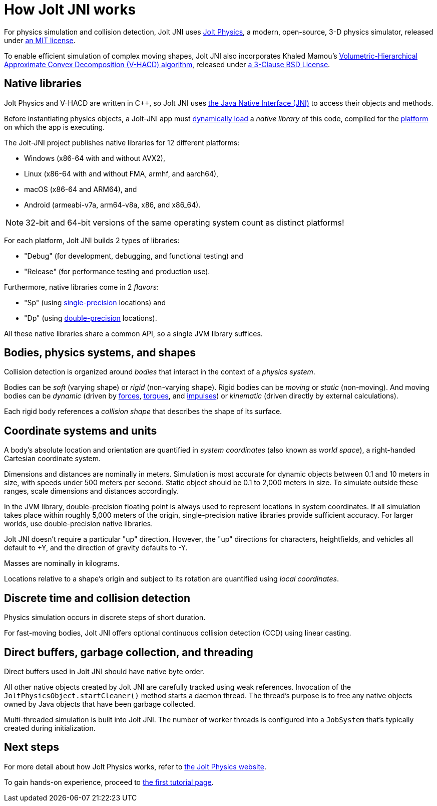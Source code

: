 = How Jolt JNI works
:Cplusplus: C&#43;&#43;
:Project: Jolt JNI
:ProjectAdj: Jolt-JNI
:url-enwiki: https://en.wikipedia.org/wiki

For physics simulation and collision detection,
{Project} uses https://jrouwe.github.io/JoltPhysics[Jolt Physics],
a modern, open-source, 3-D physics simulator,
released under https://github.com/jrouwe/JoltPhysics?tab=MIT-1-ov-file[an MIT license].

To enable efficient simulation of complex moving shapes,
{Project} also incorporates Khaled Mamou's
https://github.com/kmammou/v-hacd[Volumetric-Hierarchical Approximate Convex Decomposition (V-HACD) algorithm],
released under
https://github.com/kmammou/v-hacd/blob/master/LICENSE[a 3-Clause BSD License].


== Native libraries

Jolt Physics and V-HACD are written in {Cplusplus}, so {Project} uses
https://docs.oracle.com/en/java/javase/11/docs/specs/jni/index.html[the Java Native Interface (JNI)]
to access their objects and methods.

Before instantiating physics objects,
a {ProjectAdj} app must {url-enwiki}/Dynamic_loading[dynamically load]
a _native library_ of this code,
compiled for the {url-enwiki}/Computing_platform[platform]
on which the app is executing.

The {ProjectAdj} project publishes native libraries
for 12 different platforms:

* Windows (x86-64 with and without AVX2),
* Linux (x86-64 with and without FMA, armhf, and aarch64),
* macOS (x86-64 and ARM64), and
* Android (armeabi-v7a, arm64-v8a, x86, and x86_64).

NOTE: 32-bit and 64-bit versions of the same operating system
count as distinct platforms!

For each platform, {Project} builds 2 types of libraries:

* "Debug" (for development, debugging, and functional testing) and
* "Release" (for performance testing and production use).

Furthermore, native libraries come in 2 _flavors_:

* "Sp" (using
  {url-enwiki}/Single-precision_floating-point_format[single-precision] locations) and
* "Dp" (using
  {url-enwiki}/Double-precision_floating-point_format[double-precision] locations).

All these native libraries share a common API,
so a single JVM library suffices.


== Bodies, physics systems, and shapes

Collision detection is organized around _bodies_
that interact in the context of a _physics system_.

Bodies can be _soft_ (varying shape) or _rigid_ (non-varying shape).
Rigid bodies can be _moving_ or _static_ (non-moving).
And moving bodies can be _dynamic_ (driven by {url-enwiki}/Force[forces],
{url-enwiki}/Torque[torques], and {url-enwiki}/Impulse_(physics)[impulses])
or _kinematic_ (driven directly by external calculations).

Each rigid body references a _collision shape_
that describes the shape of its surface.


== Coordinate systems and units

A body's absolute location and orientation are quantified
in _system coordinates_ (also known as _world space_),
a right-handed Cartesian coordinate system.

Dimensions and distances are nominally in meters.
Simulation is most accurate for dynamic objects
between 0.1 and 10 meters in size,
with speeds under 500 meters per second.
Static object should be 0.1 to 2,000 meters in size.
To simulate outside these ranges, scale dimensions and distances accordingly.

In the JVM library, double-precision floating point is always used
to represent locations in system coordinates. 
If all simulation takes place within roughly 5,000 meters of the origin,
single-precision native libraries provide sufficient accuracy.
For larger worlds, use double-precision native libraries.

{Project} doesn't require a particular "up" direction.
However, the "up" directions for characters, heightfields, and vehicles
all default to +Y,
and the direction of gravity defaults to -Y.

Masses are nominally in kilograms.

Locations relative to a shape's origin and subject to its rotation
are quantified using _local coordinates_.


== Discrete time and collision detection

Physics simulation occurs in discrete steps of short duration.

For fast-moving bodies,
{Project} offers optional continuous collision detection (CCD)
using linear casting.


== Direct buffers, garbage collection, and threading

Direct buffers used in {Project} should have native byte order.

All other native objects created by {Project} are carefully tracked using
weak references.
Invocation of the `JoltPhysicsObject.startCleaner()` method
starts a daemon thread.
The thread's purpose is to free any native objects
owned by Java objects that have been garbage collected.

Multi-threaded simulation is built into {Project}.
The number of worker threads is configured into a `JobSystem`
that's typically created during initialization.


== Next steps

For more detail about how Jolt Physics works, refer to
https://jrouwe.github.io/JoltPhysics[the Jolt Physics website].

To gain hands-on experience,
proceed to xref:add.adoc[the first tutorial page].
